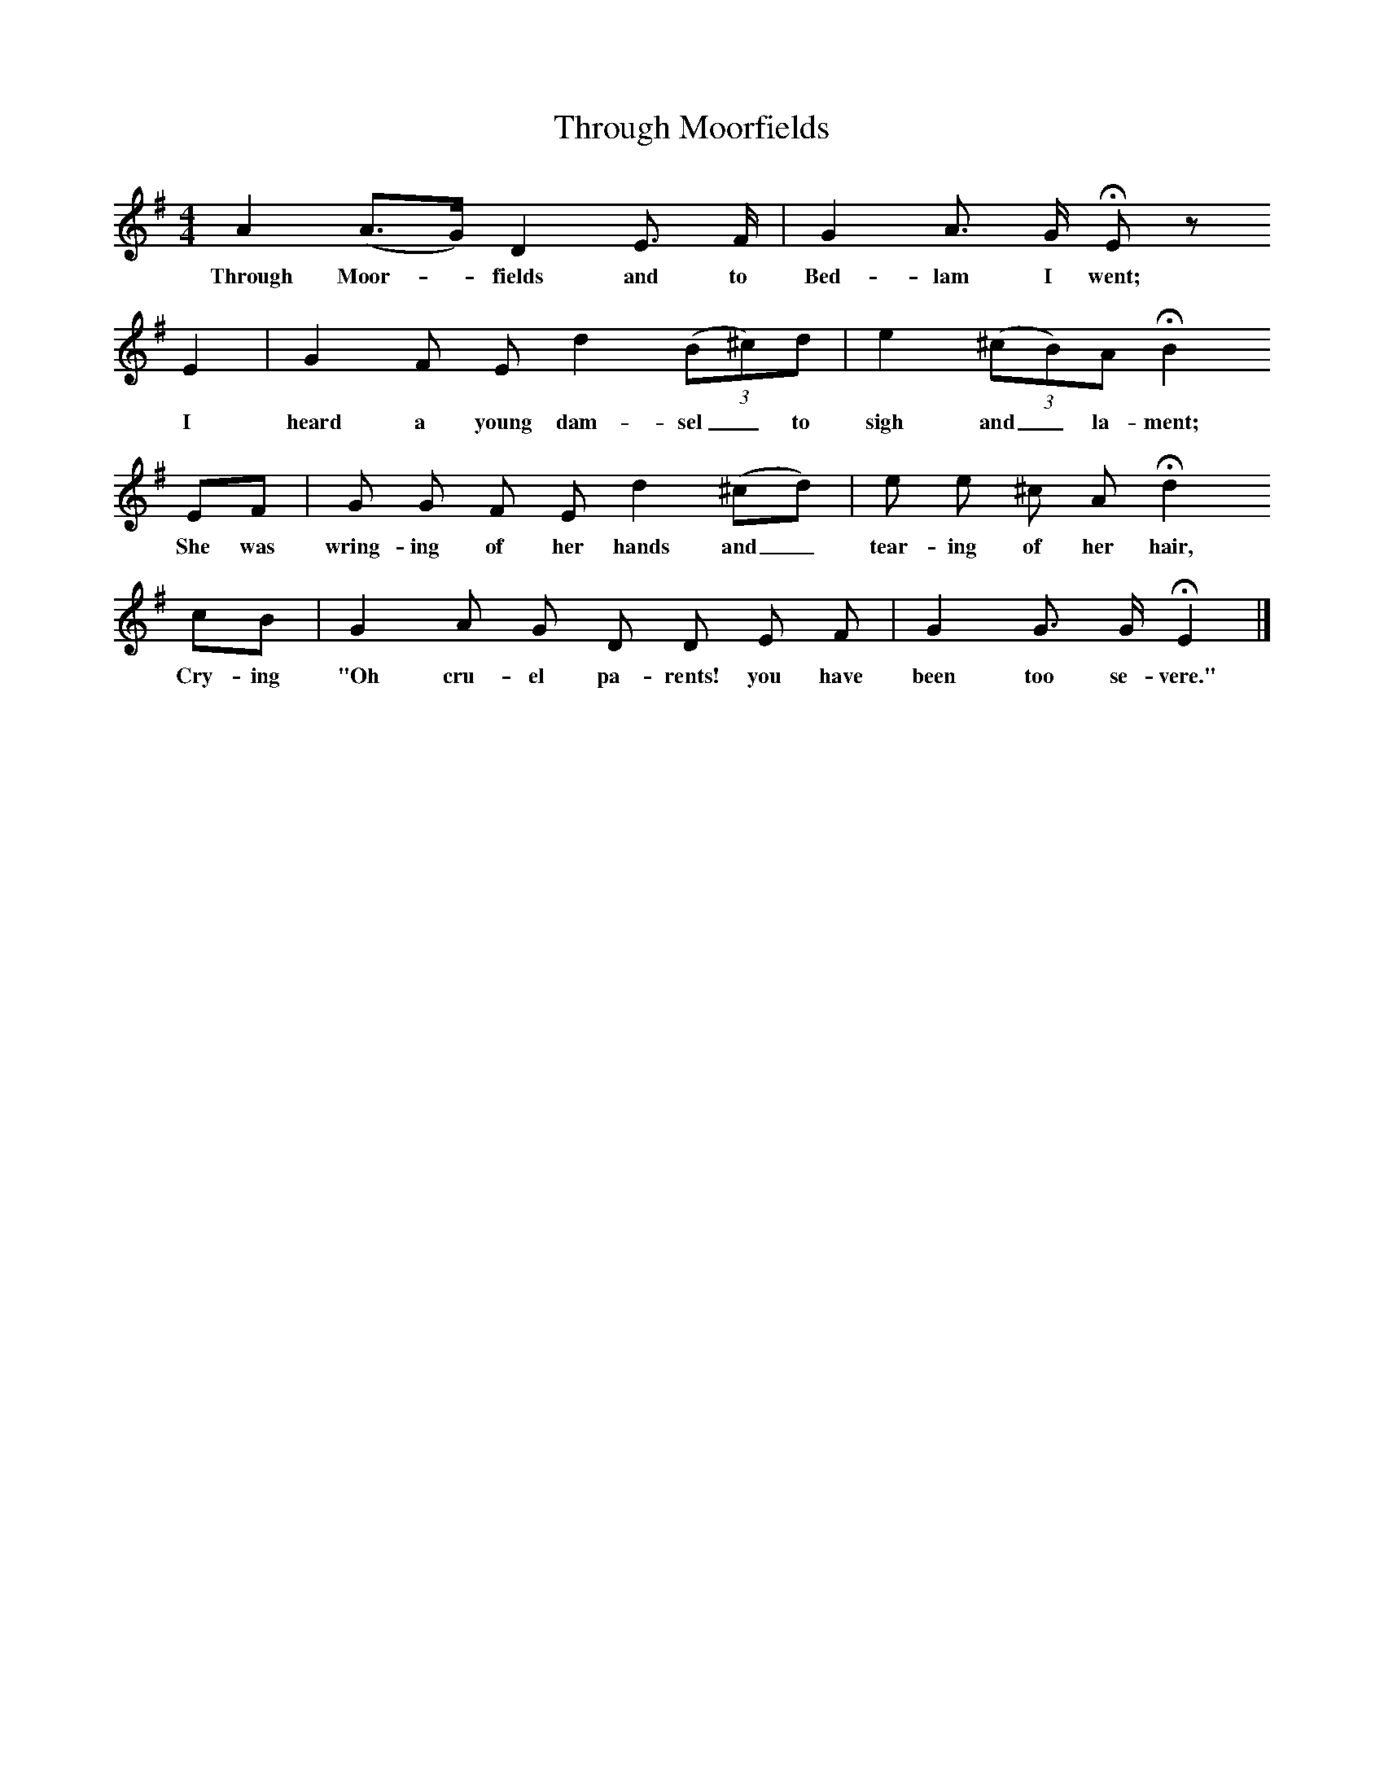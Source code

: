 X:1     %Music
T:Through Moorfields
B:Broadwood, L, 1908, English Traditional Songs and Carols, London, Boosey
N:Reprinted by EP Publishing Limited, Rowman & Littlefield, Totowa, New Jersey, 1974
Z:Lucy Broadwood
S:Mr H Burstow, 1893
F:http://www.folkinfo.org/songs
M:4/4     %Meter
L:1/8     %
K:G
A2 (A3/2G/) D2 E3/2 F/ |G2 A3/2 G/ HE z
w:Through Moor--fields and to Bed-lam I went;
E2 |G2 F E d2 ((3:2B^c)d |e2 ((3:2^cB)A HB2
w:I heard a young dam-sel_ to sigh and_ la-ment;
EF |G G F E d2 (^cd) |e e ^c A Hd2
w:She was wring-ing of her hands and_ tear-ing of her hair, 
cB |G2 A G D D E F |G2 G3/2 G/ HE2 |]
w:Cry-ing "Oh cru-el pa-rents! you have been too se-vere."
